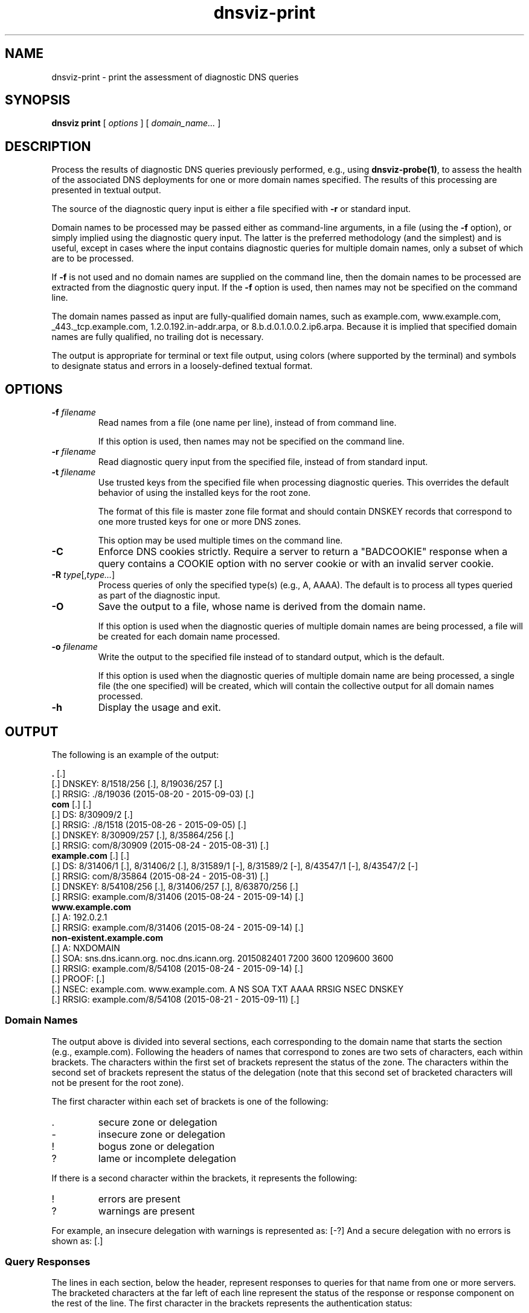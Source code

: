 .\"
.\" This file is a part of DNSViz, a tool suite for DNS/DNSSEC monitoring,
.\" analysis, and visualization.
.\" Created by Casey Deccio (casey@deccio.net)
.\"
.\" Copyright 2015-2016 VeriSign, Inc.
.\"
.\" Copyright 2016-2019 Casey Deccio
.\"
.\" DNSViz is free software; you can redistribute it and/or modify
.\" it under the terms of the GNU General Public License as published by
.\" the Free Software Foundation; either version 2 of the License, or
.\" (at your option) any later version.
.\"
.\" DNSViz is distributed in the hope that it will be useful,
.\" but WITHOUT ANY WARRANTY; without even the implied warranty of
.\" MERCHANTABILITY or FITNESS FOR A PARTICULAR PURPOSE.  See the
.\" GNU General Public License for more details.
.\"
.\" You should have received a copy of the GNU General Public License along
.\" with DNSViz.  If not, see <http://www.gnu.org/licenses/>.
.\"
.TH dnsviz-print 1 "25 Jan 2019" "0.8.1"
.SH NAME
dnsviz-print \- print the assessment of diagnostic DNS queries
.SH SYNOPSIS
.B dnsviz
\fBprint\fR
[ \fIoptions\fR ]
[ \fIdomain_name...\fR ]
.SH DESCRIPTION
Process the results of diagnostic DNS queries previously performed, e.g., using
\fBdnsviz-probe(1)\fR, to assess the health of the associated DNS deployments
for one or more domain names specified.  The results of this processing are
presented in textual output.

The source of the diagnostic query input is either a file specified with
\fB-r\fR or standard input.

Domain names to be processed may be passed either as command-line arguments, in
a file (using the \fB-f\fR option), or simply implied using the diagnostic
query input.  The latter is the preferred methodology (and the simplest) and is
useful, except in cases where the input contains diagnostic queries for
multiple domain names, only a subset of which are to be processed.

If \fB-f\fR is not used and no domain names are supplied on the command line,
then the domain names to be processed are extracted from the diagnostic query
input.  If the \fB-f\fR option is used, then names may not be specified on the
command line.

The domain names passed as input are fully-qualified domain names, such as
example.com, www.example.com, _443._tcp.example.com, 1.2.0.192.in-addr.arpa, or
8.b.d.0.1.0.0.2.ip6.arpa.  Because it is implied that specified domain names
are fully qualified, no trailing dot is necessary.

The output is appropriate for terminal or text file output, using colors
(where supported by the terminal) and symbols to designate status and errors in
a loosely-defined textual format.

.SH OPTIONS
.TP
.B -f \fIfilename\fR
Read names from a file (one name per line), instead of from command line.

If this option is used, then names may not be specified on the command line.
.TP
.B -r \fIfilename\fR
Read diagnostic query input from the specified file, instead of from standard
input.
.TP
.B -t \fIfilename\fR
Use trusted keys from the specified file when processing diagnostic queries.
This overrides the default behavior of using the installed keys for the root
zone.

The format of this file is master zone file format and should contain DNSKEY
records that correspond to one more trusted keys for one or more DNS zones.

This option may be used multiple times on the command line.
.TP
.B -C
Enforce DNS cookies strictly. Require a server to return a "BADCOOKIE" response
when a query contains a COOKIE option with no server cookie or with an invalid
server cookie.
.TP
.B -R \fItype\fR[,\fItype...\fR]
Process queries of only the specified type(s) (e.g., A, AAAA).  The default is
to process all types queried as part of the diagnostic input.
.TP
.B -O
Save the output to a file, whose name is derived from the domain name.

If this option is used when the diagnostic queries of multiple domain names are
being processed, a file will be created for each domain name processed.
.TP
.B -o \fIfilename\fR
Write the output to the specified file instead of to standard output, which
is the default.

If this option is used when the diagnostic queries of multiple domain name are
being processed, a single file (the one specified) will be created, which will
contain the collective output for all domain names processed.

.TP
.B -h
Display the usage and exit.

.SH OUTPUT

The following is an example of the output:

.PD 0
\fB.\fP [.]
.P
[.]  DNSKEY: 8/1518/256 [.], 8/19036/257 [.]
.P
[.]    RRSIG: ./8/19036 (2015-08-20 - 2015-09-03) [.]
.P
\fBcom\fP [.] [.]
.P
[.]  DS: 8/30909/2 [.]
.P
[.]    RRSIG: ./8/1518 (2015-08-26 - 2015-09-05) [.]
.P
[.]  DNSKEY: 8/30909/257 [.], 8/35864/256 [.]
.P
[.]    RRSIG: com/8/30909 (2015-08-24 - 2015-08-31) [.]
.P
\fBexample.com\fP [.] [.]
.P
[.]  DS: 8/31406/1 [.], 8/31406/2 [.], 8/31589/1 [-], 8/31589/2 [-], 8/43547/1 [-], 8/43547/2 [-]
.P
[.]    RRSIG: com/8/35864 (2015-08-24 - 2015-08-31) [.]
.P
[.]  DNSKEY: 8/54108/256 [.], 8/31406/257 [.], 8/63870/256 [.]
.P
[.]    RRSIG: example.com/8/31406 (2015-08-24 - 2015-09-14) [.]
.P
\fBwww.example.com\fP
.P
[.]  A: 192.0.2.1
.P
[.]    RRSIG: example.com/8/31406 (2015-08-24 - 2015-09-14) [.]
.P
\fBnon-existent.example.com\fP
.P
[.]  A: NXDOMAIN
.P
[.]    SOA: sns.dns.icann.org. noc.dns.icann.org. 2015082401 7200 3600 1209600 3600
.P
[.]      RRSIG: example.com/8/54108 (2015-08-24 - 2015-09-14) [.]
.P
[.]    PROOF:  [.]
.P
[.]      NSEC: example.com. www.example.com. A NS SOA TXT AAAA RRSIG NSEC DNSKEY
.P
[.]        RRSIG: example.com/8/54108 (2015-08-21 - 2015-09-11) [.]
.PD

.SS Domain Names

The output above is divided into several sections, each corresponding to the
domain name that starts the section (e.g., example.com).  Following the headers
of names that correspond to zones are two sets of characters, each within
brackets.  The characters within the first set of brackets represent the status
of the zone.  The characters within the second set of brackets represent the
status of the delegation (note that this second set of bracketed characters
will not be present for the root zone).

The first character within each set of brackets is one of the following:

.IP .
secure zone or delegation
.IP -
insecure zone or delegation
.IP !
bogus zone or delegation
.IP ?
lame or incomplete delegation

.P
If there is a second character within the brackets, it represents the following:

.IP !
errors are present
.IP ?
warnings are present

.P
For example, an insecure delegation with warnings is represented as: [-?]  And
a secure delegation with no errors is shown as: [.]

.SS Query Responses

The lines in each section, below the header, represent responses to queries for
that name from one or more servers.  The bracketed characters at the far left
of each line represent the status of the response or response component on the
rest of the line.  The first character in the brackets represents the
authentication status:

.IP .
secure
.IP -
insecure
.IP !
bogus

.P
If there is a second character within the brackets, it represents the
following:

.IP !
errors are present
.IP ?
warnings are present

.P
For example, an insecure status with warnings is represented as: [-?]  And a
secure status with no errors is shown as: [.]

The status of the response is followed by the type corresponding to the query
or response.  For example, "A" means that data following is in response to a
query of type A (IPv4 address) for the name of the corresponding section.  When
the response is positive (i.e., there is data in the answer section), the
corresponding data is shown on the right (with some exceptions) as a
comma-separated set of records within the RRset.  DNSKEY, DS, and RRSIG records
show an abbreviated format of their records, as follows:

.IP DNSKEY:
<algorithm number>/<key tag>/<flags>

Example: 8/35864/256
.IP DS:
<algorithm number>/<key tag>/<digest type>

Example: 8/30909/2
.IP RRSIG:
<signer>/<algorithm number>/<key tag> (<inception> - <expiration>)

Example: com/8/35864 (2015-08-24 - 2015-08-31)

.P
Following each record within a DNSKEY, DS, or RRSIG response is a bracketed set
of characters, the first of which represents validity:

.IP .
valid

.IP -
indeterminate

.IP !
invalid/expired/premature

.IP ?
indeterminate due to unknown algorithm

.P
If there is a second character within the brackets, it represents the
following:

.IP !
errors are present
.IP ?
warnings are present

.P
For example, a DNSKEY with warnings is shown as: [.?]  A DS corresponding to a
non-existent DNSKEY is represented as: [-].

RRSIGs are shown below the RRset they cover, indented from the RRset.

.SS Negative Responses
If a response is negative, then the appropriate "NODATA" or "NXDOMAIN" text is
shown adjacent the type queried, e.g., "A: NXDOMDAIN".  If there was an SOA
record and/or NSEC(3) proof, then they are listed below, indented from the
query type.

The NSEC or NSEC3 records (and their RRSIGs) comprising a proof
are grouped by indentation under the title "PROOF" which is itself indented
under the negative response line.  Following "PROOF" is a bracketed set of
characters with the same meaning as those used for DS, DNSKEY, and RRSIG.

.SS Errors and Warnings
Textual errors and warnings are listed below the response components with which
the issues are associated.  Each error or warning is listed on its own line and
prefaced with "E:" or "W:", signifying whether it is an error or warning,
respectively.

.SH EXIT CODES
The exit codes are:
.IP 0
Program terminated normally.
.IP 1
Incorrect usage.
.IP 2
Required package dependencies were not found.
.IP 3
There was an error processing the input or saving the output.
.IP 4
Program execution was interrupted, or an unknown error occurred.
.SH SEE ALSO
.BR dnsviz(1),
.BR dnsviz-probe(1),
.BR dnsviz-grok(1),
.BR dnsviz-graph(1),
.BR dnsviz-query(1)
